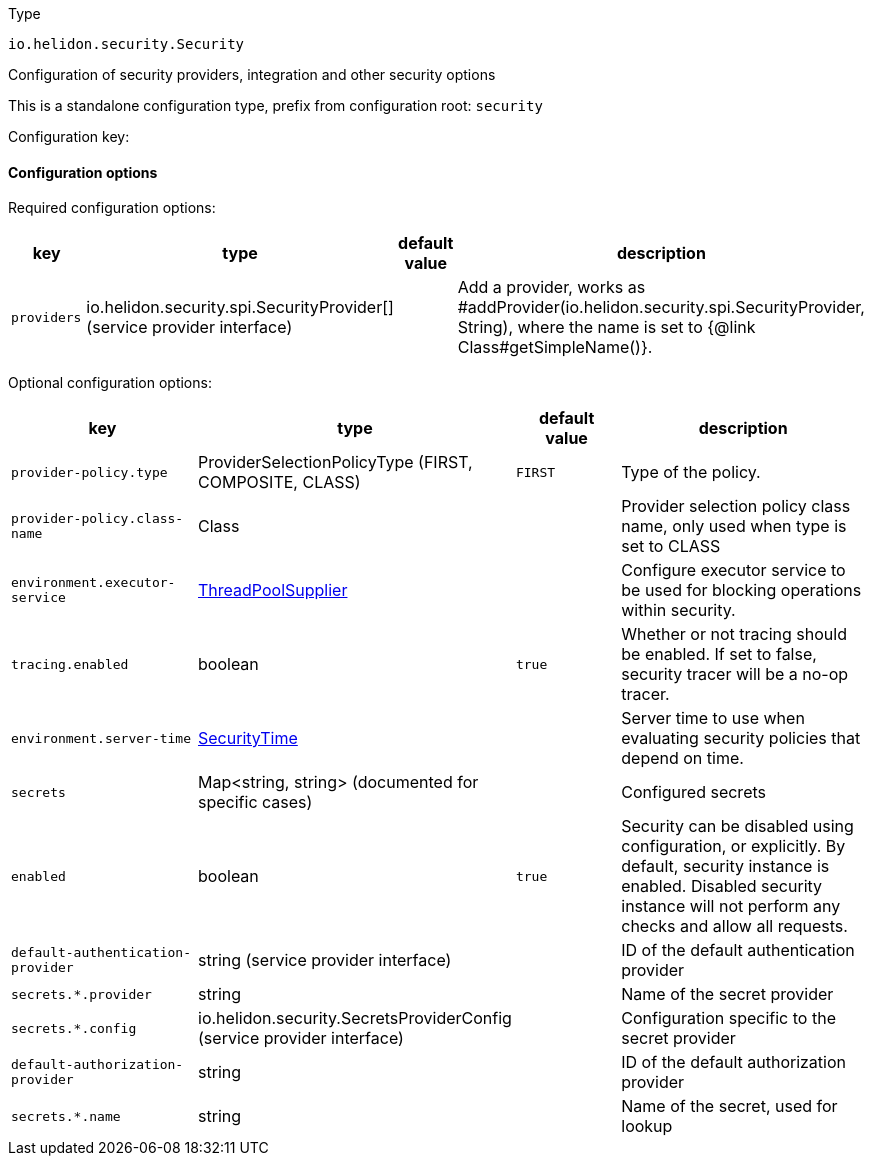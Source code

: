 ///////////////////////////////////////////////////////////////////////////////

    Copyright (c) 2022 Oracle and/or its affiliates.

    Licensed under the Apache License, Version 2.0 (the "License");
    you may not use this file except in compliance with the License.
    You may obtain a copy of the License at

        http://www.apache.org/licenses/LICENSE-2.0

    Unless required by applicable law or agreed to in writing, software
    distributed under the License is distributed on an "AS IS" BASIS,
    WITHOUT WARRANTIES OR CONDITIONS OF ANY KIND, either express or implied.
    See the License for the specific language governing permissions and
    limitations under the License.

///////////////////////////////////////////////////////////////////////////////

ifndef::rootdir[:rootdir: {docdir}/../..]

:description: Configuration of io.helidon.security.Security
:keywords: helidon, config, io.helidon.security.Security
:basic-table-intro: The table below lists the configuration keys that configure io.helidon.security.Security

[source,text]
.Type
----
io.helidon.security.Security
----

Configuration of security providers, integration and other security options


This is a standalone configuration type, prefix from configuration root: `security`

Configuration key:

==== Configuration options


Required configuration options:
[cols="3,3,2,5"]
|===
|key |type |default value |description

|`providers` |io.helidon.security.spi.SecurityProvider[&#93; (service provider interface) |{nbsp} |Add a provider, works as #addProvider(io.helidon.security.spi.SecurityProvider, String), where the name is set
 to {@link
 Class#getSimpleName()}.

|===



Optional configuration options:
[cols="3,3,2,5"]

|===
|key |type |default value |description

|`provider-policy.type` |ProviderSelectionPolicyType (FIRST, COMPOSITE, CLASS) |`FIRST` |Type of the policy.
|`provider-policy.class-name` |Class |{nbsp} |Provider selection policy class name, only used when type is set to CLASS
|`environment.executor-service` |link:{rootdir}/includes/config/io.helidon.common.configurable.ThreadPoolSupplier.adoc[ThreadPoolSupplier] |{nbsp} |Configure executor service to be used for blocking operations within security.
|`tracing.enabled` |boolean |`true` |Whether or not tracing should be enabled. If set to false, security tracer will be a no-op tracer.
|`environment.server-time` |link:{rootdir}/includes/config/io.helidon.security.SecurityTime.adoc[SecurityTime] |{nbsp} |Server time to use when evaluating security policies that depend on time.
|`secrets` |Map&lt;string, string&gt; (documented for specific cases) |{nbsp} |Configured secrets
|`enabled` |boolean |`true` |Security can be disabled using configuration, or explicitly.
 By default, security instance is enabled.
 Disabled security instance will not perform any checks and allow
 all requests.
|`default-authentication-provider` |string (service provider interface) |{nbsp} |ID of the default authentication provider
|`secrets.*.provider` |string |{nbsp} |Name of the secret provider
|`secrets.*.config` |io.helidon.security.SecretsProviderConfig (service provider interface) |{nbsp} |Configuration specific to the secret provider
|`default-authorization-provider` |string |{nbsp} |ID of the default authorization provider
|`secrets.*.name` |string |{nbsp} |Name of the secret, used for lookup

|===
